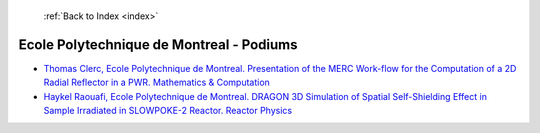  :ref:`Back to Index <index>`

Ecole Polytechnique de Montreal - Podiums
-----------------------------------------

* `Thomas Clerc, Ecole Polytechnique de Montreal. Presentation of the MERC Work-flow for the Computation of a 2D Radial Reflector in a PWR. Mathematics & Computation <../_static/docs/156.pdf>`_
* `Haykel Raouafi, Ecole Polytechnique de Montreal. DRAGON 3D Simulation of Spatial Self-Shielding Effect in Sample Irradiated in SLOWPOKE-2 Reactor. Reactor Physics <../_static/docs/348.pdf>`_
